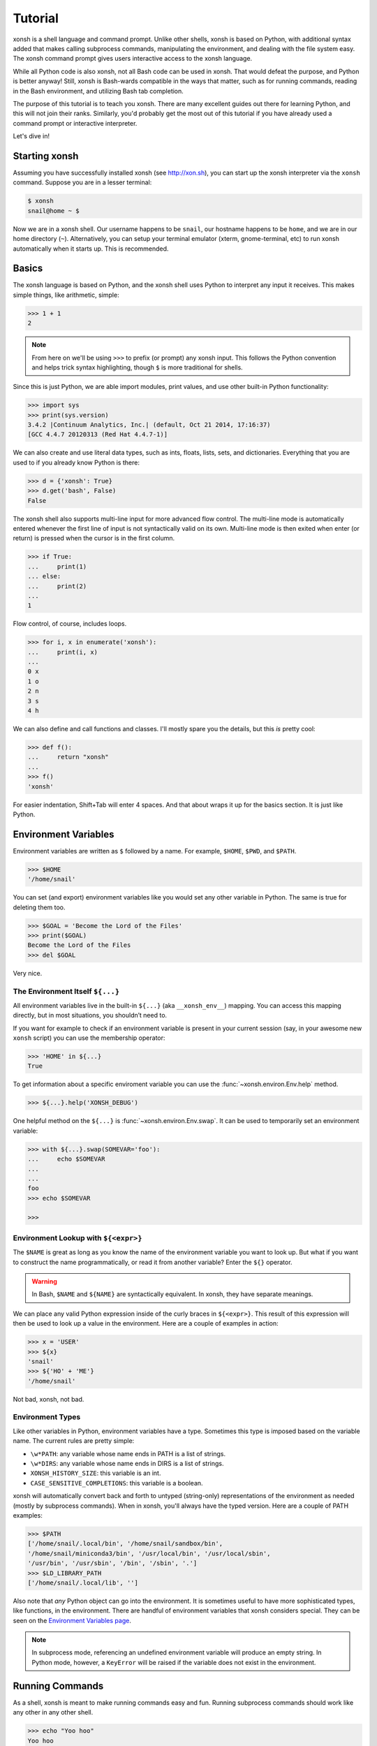.. _tutorial:

*******************
Tutorial
*******************
xonsh is a shell language and command prompt. Unlike other shells, xonsh is
based on Python, with additional syntax added that makes calling subprocess
commands, manipulating the environment, and dealing with the file system
easy.  The xonsh command prompt gives users interactive access to the xonsh
language.

While all Python code is also xonsh, not all Bash code can be used in xonsh.
That would defeat the purpose, and Python is better anyway! Still, xonsh is
Bash-wards compatible in the ways that matter, such as for running commands,
reading in the Bash environment, and utilizing Bash tab completion.

The purpose of this tutorial is to teach you xonsh. There are many excellent
guides out there for learning Python, and this will not join their ranks.
Similarly, you'd probably get the most out of this tutorial if you have already
used a command prompt or interactive interpreter.

Let's dive in!

Starting xonsh
========================
Assuming you have successfully installed xonsh (see http://xon.sh),
you can start up the xonsh interpreter via the ``xonsh`` command. Suppose
you are in a lesser terminal:

.. code-block:: console

    $ xonsh
    snail@home ~ $

Now we are in a xonsh shell. Our username happens to be ``snail``, our
hostname happens to be ``home``, and we are in our home directory (``~``).
Alternatively, you can setup your terminal emulator (xterm, gnome-terminal,
etc) to run xonsh automatically when it starts up. This is recommended.

Basics
=======================
The xonsh language is based on Python, and the xonsh shell uses Python to
interpret any input it receives. This makes simple things, like arithmetic,
simple:

.. code-block:: xonshcon

    >>> 1 + 1
    2

.. note:: From here on we'll be using ``>>>`` to prefix (or prompt) any
          xonsh input. This follows the Python convention and helps trick
          syntax highlighting, though ``$`` is more traditional for shells.

Since this is just Python, we are able import modules, print values,
and use other built-in Python functionality:

.. code-block:: xonshcon

    >>> import sys
    >>> print(sys.version)
    3.4.2 |Continuum Analytics, Inc.| (default, Oct 21 2014, 17:16:37)
    [GCC 4.4.7 20120313 (Red Hat 4.4.7-1)]


We can also create and use literal data types, such as ints, floats, lists,
sets, and dictionaries. Everything that you are used to if you already know
Python is there:

.. code-block:: xonshcon

    >>> d = {'xonsh': True}
    >>> d.get('bash', False)
    False

The xonsh shell also supports multi-line input for more advanced flow control.
The multi-line mode is automatically entered whenever the first line of input
is not syntactically valid on its own.  Multi-line mode is then exited when
enter (or return) is pressed when the cursor is in the first column.

.. code-block:: xonshcon

    >>> if True:
    ...     print(1)
    ... else:
    ...     print(2)
    ...
    1

Flow control, of course, includes loops.

.. code-block:: xonshcon

    >>> for i, x in enumerate('xonsh'):
    ...     print(i, x)
    ...
    0 x
    1 o
    2 n
    3 s
    4 h

We can also define and call functions and classes. I'll mostly spare you the
details, but this *is* pretty cool:

.. code-block:: xonshcon

    >>> def f():
    ...     return "xonsh"
    ...
    >>> f()
    'xonsh'

For easier indentation, Shift+Tab will enter 4 spaces.
And that about wraps it up for the basics section.  It is just like Python.

Environment Variables
=======================
Environment variables are written as ``$`` followed by a name.  For example,
``$HOME``, ``$PWD``, and ``$PATH``.

.. code-block:: xonshcon

    >>> $HOME
    '/home/snail'

You can set (and export) environment variables like you would set any other
variable in Python.  The same is true for deleting them too.

.. code-block:: xonshcon

    >>> $GOAL = 'Become the Lord of the Files'
    >>> print($GOAL)
    Become the Lord of the Files
    >>> del $GOAL

Very nice.

The Environment Itself ``${...}``
---------------------------------

All environment variables live in the built-in ``${...}`` (aka ``__xonsh_env__``) mapping.
You can access this mapping directly, but in most situations, you shouldn’t need to.

If you want for example to check if an environment variable is present in your current
session (say, in your awesome new ``xonsh`` script) you can use the membership operator:

.. code-block:: xonshcon

   >>> 'HOME' in ${...}
   True

To get information about a specific enviroment variable you can use the
:func:`~xonsh.environ.Env.help` method.

.. code-block:: xonshcon

   >>> ${...}.help('XONSH_DEBUG')

One helpful method on the ``${...}`` is :func:`~xonsh.environ.Env.swap`.
It can be used to temporarily set an environment variable:

.. code-block:: xonshcon

    >>> with ${...}.swap(SOMEVAR='foo'):
    ...     echo $SOMEVAR
    ...
    ...
    foo
    >>> echo $SOMEVAR

    >>>

Environment Lookup with ``${<expr>}``
-------------------------------------

The ``$NAME`` is great as long as you know the name of the environment
variable you want to look up.  But what if you want to construct the name
programmatically, or read it from another variable?  Enter the ``${}``
operator.

.. warning:: In Bash, ``$NAME`` and ``${NAME}`` are syntactically equivalent.
             In xonsh, they have separate meanings.

We can place any valid Python expression inside of the curly braces in
``${<expr>}``. This result of this expression will then be used to look up a
value in the environment. Here are a couple of examples in action:

.. code-block:: xonshcon

    >>> x = 'USER'
    >>> ${x}
    'snail'
    >>> ${'HO' + 'ME'}
    '/home/snail'

Not bad, xonsh, not bad.

Environment Types
-----------------

Like other variables in Python, environment variables have a type. Sometimes
this type is imposed based on the variable name. The current rules are pretty
simple:

* ``\w*PATH``: any variable whose name ends in PATH is a list of strings.
* ``\w*DIRS``: any variable whose name ends in DIRS is a list of strings.
* ``XONSH_HISTORY_SIZE``: this variable is an int.
* ``CASE_SENSITIVE_COMPLETIONS``: this variable is a boolean.

xonsh will automatically convert back and forth to untyped (string-only)
representations of the environment as needed (mostly by subprocess commands).
When in xonsh, you'll always have the typed version.  Here are a couple of
PATH examples:

.. code-block:: xonshcon

    >>> $PATH
    ['/home/snail/.local/bin', '/home/snail/sandbox/bin',
    '/home/snail/miniconda3/bin', '/usr/local/bin', '/usr/local/sbin',
    '/usr/bin', '/usr/sbin', '/bin', '/sbin', '.']
    >>> $LD_LIBRARY_PATH
    ['/home/snail/.local/lib', '']

Also note that *any* Python object can go into the environment. It is sometimes
useful to have more sophisticated types, like functions, in the environment.
There are handful of environment variables that xonsh considers special.
They can be seen on the `Environment Variables page <envvars.html>`_.

.. note:: In subprocess mode, referencing an undefined environment variable
          will produce an empty string.  In Python mode, however, a
          ``KeyError`` will be raised if the variable does not exist in the
          environment.

Running Commands
==============================
As a shell, xonsh is meant to make running commands easy and fun.
Running subprocess commands should work like any other in any other shell.

.. code-block:: xonshcon

    >>> echo "Yoo hoo"
    Yoo hoo
    >>> cd xonsh
    >>> ls
    build  docs     README.rst  setup.py  xonsh           __pycache__
    dist   license  scripts     tests     xonsh.egg-info
    >>> dir scripts
    xonsh  xonsh.bat
    >>> git status
    On branch master
    Your branch is up-to-date with 'origin/master'.
    Changes not staged for commit:
      (use "git add <file>..." to update what will be committed)
      (use "git checkout -- <file>..." to discard changes in working directory)

        modified:   docs/tutorial.rst

    no changes added to commit (use "git add" and/or "git commit -a")
    >>> exit

This should feel very natural.


Python-mode vs Subprocess-mode
================================
It is sometimes helpful to make the distinction between lines that operate
in pure Python mode and lines that use shell-specific syntax, edit the
execution environment, and run commands. Unfortunately, it is not always
clear from the syntax alone what mode is desired. This ambiguity stems from
most command line utilities looking a lot like Python operators.

Take the case of ``ls -l``.  This is valid Python code, though it could
have also been written as ``ls - l`` or ``ls-l``.  So how does xonsh know
that ``ls -l`` is meant to be run in subprocess-mode?

For any given line that only contains an expression statement (expr-stmt,
see the Python AST docs for more information), if all the names cannot
be found as current variables xonsh will try to parse the line as a
subprocess command instead.  In the above, if ``ls`` and ``l`` are not
variables, then subprocess mode will be attempted. If parsing in subprocess
mode fails, then the line is left in Python-mode.

In the following example, we will list the contents of the directory
with ``ls -l``. Then we'll make new variable names ``ls`` and ``l`` and then
subtract them. Finally, we will delete ``ls`` and ``l`` and be able to list
the directories again.

.. code-block:: xonshcon

    >>> # this will be in subproc-mode, because ls doesn't exist
    >>> ls -l
    total 0
    -rw-rw-r-- 1 snail snail 0 Mar  8 15:46 xonsh
    >>> # set ls and l variables to force python-mode
    >>> ls = 44
    >>> l = 2
    >>> ls -l
    42
    >>> # deleting ls will return us to supbroc-mode
    >>> del ls
    >>> ls -l
    total 0
    -rw-rw-r-- 1 snail snail 0 Mar  8 15:46 xonsh

The determination between Python- and subprocess-modes is always done in the
safest possible way. If anything goes wrong, it will favor Python-mode.
The determination between the two modes is done well ahead of any execution.
You do not need to worry about partially executed commands - that is
impossible.

If you absolutely want to run a subprocess command, you can always
force xonsh to do so with the syntax that we will see in the following
sections.


Captured Subprocess with ``$()`` and ``!()``
============================================
The ``$(<expr>)`` operator in xonsh executes a subprocess command and
*captures* some information about that command.

The ``$()`` syntax captures and returns the standard output stream of the
command as a Python string.  This is similar to how ``$()`` performs in Bash.
For example,

.. code-block:: xonshcon

    >>> $(ls -l)
    'total 0\n-rw-rw-r-- 1 snail snail 0 Mar  8 15:46 xonsh\n'

The ``!()`` syntax captured more information about the command, as an instance
of a class called ``CompletedCommand``.  This object contains more information
about the result of the given command, including the return code, the process
id, the standard output and standard error streams, and information about how
input and output were redirected.  For example:

.. code-block:: xonshcon

    >>> !(ls nonexistent_directory)
    CompletedCommand(stdin=None, stdout='', stderr='/bin/ls: cannot access nonexistent_directory: No such file or directory\n', pid=1862, returncode=2, args=['ls', 'nonexistent_directory'], alias=['ls', '--color=auto'], stdin_redirect=None, stdout_redirect=None, stderr_redirect=None)

This object will be "truthy" if its return code was 0, and it is equal (via
``==``) to its return code.  It also hashes to its return code.  This allows
for some interesting new kinds of interactions with subprocess commands, for
example:

.. code-block:: xonshcon

    def check_file(file):
        if !(test -e @(file)):
            if !(test -f @(file)) or !(test -d @(file)):
                print("File is a regular file or directory")
            else:
                print("File is not a regular file or directory")
        else:
            print("File does not exist")

    def wait_until_google_responds():
        while not !(ping -c 1 google.com):
            sleep 1


If you iterate over the ``CompletedCommand`` object, it will yield lines of its
output.  Using this, you can quickly and cleanly process output from commands.
Additionally, these objects expose a method ``itercheck``, which behaves the same
as the built-in iterator but raises ``XonshCalledProcessError`` if the process
had a nonzero return code.

.. code-block:: xonshcon

    def get_wireless_interface():
        """Returns devicename of first connected wifi, None otherwise"""
        for line in !(nmcli device):
            dev, typ, state, conn_name = line.split(None, 3)
            if typ == 'wifi' and state == 'connected':
                return dev

    def grep_path(path, regexp):
        """Recursively greps `path` for perl `regexp`

        Returns a dict of 'matches' and 'failures'.
        Matches are files that contain the given regexp.
        Failures are files that couldn't be scanned.
        """
        matches = []
        failures = []

        try:
            for match in !(grep -RPl @(regexp) @(str(path))).itercheck():
                matches.append(match)
        except XonshCalledProcessError as error:
            for line in error.stderr.split('\n'):
                if not line.strip():
                    continue
                filename = line.split('grep: ', 1)[1].rsplit(':', 1)[0]
                failures.append(filename)
        return {'matches': matches, 'failures': failures}


The ``$()`` and ``!()`` operators are expressions themselves. This means that
we can assign the results to a variable or perform any other manipulations we
want.

.. code-block:: xonshcon

    >>> x = $(ls -l)
    >>> print(x.upper())
    TOTAL 0
    -RW-RW-R-- 1 SNAIL SNAIL 0 MAR  8 15:46 XONSH
    >>> y = !(ls -l)
    >>> print(y.returncode)
    0
    >>> print(y.rtn)  # alias to returncode
    0


.. warning:: Job control is not implemented for captured subprocesses.

While in subprocess-mode or inside of a captured subprocess, we can always
still query the environment with ``$NAME`` variables or the ``${}`` syntax,
or inject Python values with the ``@()`` operator:

.. code-block:: xonshcon

    >>> $(echo $HOME)
    '/home/snail\n'

Uncaptured Subprocess with ``$[]`` and ``![]``
===============================================
Uncaptured subprocesses are denoted with the ``$[]`` and ``![]`` operators. They are
the same as ``$()`` captured subprocesses in almost every way. The only
difference is that the subprocess's stdout passes directly through xonsh and
to the screen.  The return value of ``$[]`` is always ``None``.

In the following, we can see that the results of ``$[]`` are automatically
printed, and the return value is not a string.

.. code-block:: xonshcon

    >>> x = $[ls -l]
    total 0
    -rw-rw-r-- 1 snail snail 0 Mar  8 15:46 xonsh
    >>> x is None
    True

Previously when we automatically entered subprocess-mode, uncaptured
subprocesses were used.  Thus ``ls -l`` and ``$[ls -l]`` are usually
equivalent.

The ``![]`` operator is similar to the ``!()`` in that it returns an object
containing information about the result of executing the given command.
However, its standard output and standard error streams are directed to the
terminal, and the resulting object is not displayed.  For example

.. code-block:: xonshcon

    >>> x = ![ls -l] and ![echo "hi"]
    total 0
    -rw-rw-r-- 1 snail snail 0 Mar  8 15:46 xonsh
    hi


Python Evaluation with ``@()``
===============================

The ``@(<expr>)`` operator form works in subprocess mode, and will evaluate
arbitrary Python code. The result is appended to the subprocess command list.
If the result is a string, it is appended to the argument list. If the result
is a list or other non-string sequence, the contents are converted to strings
and appended to the argument list in order. If the result in the first position
is a function, it is treated as an alias (see the section on `Aliases`_ below),
even if it was not explicitly added to the ``aliases`` mapping.  Otherwise, the
result is automatically converted to a string. For example,

.. code-block:: xonshcon

    >>> x = 'xonsh'
    >>> y = 'party'
    >>> echo @(x + ' ' + y)
    xonsh party
    >>> echo @(2+2)
    4
    >>> echo @([42, 'yo'])
    42 yo
    >>> echo "hello" | @(lambda a, s=None: s.strip() + " world\n")
    hello world

This syntax can be used inside of a captured or uncaptured subprocess, and can
be used to generate any of the tokens in the subprocess command list.

.. code-block:: xonshcon

    >>> out = $(echo @(x + ' ' + y))
    >>> out
    'xonsh party\n'
    >>> @("ech" + "o") "hey"
    hey

Thus, ``@()`` allows us to create complex commands in Python-mode and then
feed them to a subprocess as needed.  For example:

.. code-block:: xonsh

    for i in range(20):
        $[touch @('file%02d' % i)]

Command Substitution with ``@$()``
==================================

A common use of the ``@()`` and ``$()`` operators is allowing the output of a
command to replace the command itself (command substitution):
``@([i.strip() for i in $(cmd).split()])``.  Xonsh offers a
short-hand syntax for this operation: ``@$(cmd)``.

Consider the following example:

.. code-block:: xonshcon

    >>> # this returns a string representing stdout
    >>> $(which ls)
    'ls --color=auto\n'

    >>> # this attempts to run the command, but as one argument
    >>> # (looks for 'ls --color=auto\n' with spaces and newline)
    >>> @($(which ls).strip())
    xonsh: subprocess mode: command not found: ls --color=auto

    >>> # this actually executes the intended command
    >>> @([i.strip() for i in $(which ls).split()])
    some_file  some_other_file

    >>> # this does the same thing, but is much more concise
    >>> @$(which ls)
    some_file  some_other_file


Nesting Subprocesses
=====================================
Though I am begging you not to abuse this, it is possible to nest the
subprocess operators that we have seen so far (``$()``, ``$[]``, ``${}``,
``@()``, ``@$()``).  An instance of ``ls -l`` that is on the wrong side of the
border of the absurd is shown below:

.. code-block:: console

    >>> $[@$(which @($(echo ls).strip())) @('-' + $(printf 'l'))]
    total 0
    -rw-rw-r-- 1 snail snail 0 Mar  8 15:46 xonsh

With great power, and so forth...

.. note:: Nesting these subprocess operators inside of ``$()`` and/or ``$[]``
          works because the contents of those operators are executed in
          subprocess mode.  Since ``@()`` and ``${}`` run their contents in
          Python mode, it is not possible to nest other subprocess operators
          inside of them.

Pipes
====================

In subprocess-mode, xonsh allows you to use the ``|`` character to pipe
together commands as you would in other shells.

.. code-block:: xonshcon

    >>> env | uniq | sort | grep PATH
    DATAPATH=/usr/share/MCNPX/v260/Data/
    DEFAULTS_PATH=/usr/share/gconf/awesome-gnome.default.path
    LD_LIBRARY_PATH=/home/snail/.local/lib:
    MANDATORY_PATH=/usr/share/gconf/awesome-gnome.mandatory.path
    PATH=/home/snail/.local/bin:/home/snail/sandbox/bin:/usr/local/bin
    XDG_SEAT_PATH=/org/freedesktop/DisplayManager/Seat0
    XDG_SESSION_PATH=/org/freedesktop/DisplayManager/Session0

This is only available in subprocess-mode because ``|`` is otherwise a
Python operator.
If you are unsure of what pipes are, there are many great references out there.
You should be able to find information on StackOverflow or Google.

Logical Subprocess And
=======================

Subprocess-mode also allows you to use the ``and`` operator to chain together
subprocess commands. The truth value of a command is evaluated as whether
its return code is zero (i.e. ``proc.returncode == 0``).  Like in Python,
if the command evaluates to ``False``, subsequent commands will not be executed.
For example, suppose we want to lists files that may or may not exist:

.. code-block:: xonshcon

    >>> touch exists
    >>> ls exists and ls doesnt
    exists
    /bin/ls: cannot access doesnt: No such file or directory

However, if you list the file that doesn't exist first,
you would have only seen the error:

.. code-block:: xonshcon

    >>> ls doesnt and ls exists
    /bin/ls: cannot access doesnt: No such file or directory

Also, don't worry. Xonsh directly translates the ``&&`` operator into ``and``
for you. It is less Pythonic, of course, but it is your shell!

Logical Subprocess Or
=======================

Much like with ``and``, you can use the ``or`` operator to chain together
subprocess commands. The difference, to be certain, is that
subsequent commands will be executed only if the
if the return code is non-zero (i.e. a failure). Using the file example
from above:

.. code-block:: xonshcon

    >>> ls exists or ls doesnt
    exists

This doesn't even try to list a non-existent file!
However, if you list the file that doesn't exist first,
you will see the error and then the file that does exist:

.. code-block:: xonshcon

    >>> ls doesnt or ls exists
    /bin/ls: cannot access doesnt: No such file or directory
    exists

Never fear! Xonsh also directly translates the ``||`` operator into ``or``,
too. Your muscle memory is safe now, here with us.

Input/Output Redirection
====================================

xonsh also allows you to redirect ``stdin``, ``stdout``, and/or ``stderr``.
This allows you to control where the output of a command is sent, and where
it receives its input from.  xonsh has its own syntax for these operations,
but, for compatibility purposes, xonsh also support Bash-like syntax.

The basic operations are "write to" (``>``), "append to" (``>>``), and "read
from" (``<``).  The details of these are perhaps best explained through
examples.

Redirecting ``stdout``
----------------------

All of the following examples will execute ``COMMAND`` and write its regular
output (stdout) to a file called ``output.txt``, creating it if it does not
exist:

.. code-block:: xonshcon

    >>> COMMAND > output.txt
    >>> COMMAND out> output.txt
    >>> COMMAND o> output.txt
    >>> COMMAND 1> output.txt # included for Bash compatibility

These can be made to append to ``output.txt`` instead of overwriting its contents
by replacing ``>`` with ``>>`` (note that ``>>`` will still create the file if it
does not exist).

Redirecting ``stderr``
----------------------

All of the following examples will execute ``COMMAND`` and write its error
output (stderr) to a file called ``errors.txt``, creating it if it does not
exist:

.. code-block:: xonshcon

    >>> COMMAND err> errors.txt
    >>> COMMAND e> errors.txt
    >>> COMMAND 2> errors.txt # included for Bash compatibility

As above, replacing ``>`` with ``>>`` will cause the error output to be
appended to ``errors.txt``, rather than replacing its contents.

Combining Streams
----------------------

It is possible to send all of ``COMMAND``'s output (both regular output and
error output) to the same location.  All of the following examples accomplish
that task:

.. code-block:: xonshcon

    >>> COMMAND all> combined.txt
    >>> COMMAND a> combined.txt
    >>> COMMAND &> combined.txt # included for Bash compatibility

It is also possible to explicitly merge stderr into stdout so that error
messages are reported to the same location as regular output.  You can do this
with the following syntax:

.. code-block:: xonshcon

    >>> COMMAND err>out
    >>> COMMAND err>o
    >>> COMMAND e>out
    >>> COMMAND e>o
    >>> COMMAND 2>&1 # included for Bash compatibility

This merge can be combined with other redirections, including pipes (see the
section on `Pipes`_ above):

.. code-block:: xonshcon

    >>> COMMAND err>out | COMMAND2
    >>> COMMAND e>o > combined.txt

It is worth noting that this last example is equivalent to: ``COMMAND a> combined.txt``

Redirecting ``stdin``
---------------------

It is also possible to have a command read its input from a file, rather
than from ``stdin``.  The following examples demonstrate two ways to accomplish this:

.. code-block:: xonshcon

    >>> COMMAND < input.txt
    >>> < input.txt COMMAND

Combining I/O Redirects
------------------------

It is worth noting that all of these redirections can be combined.  Below is
one example of a complicated redirect.

.. code-block:: xonshcon

    >>> COMMAND1 e>o < input.txt | COMMAND2 > output.txt e>> errors.txt

This line will run ``COMMAND1`` with the contents of ``input.txt`` fed in on
stdin, and will pipe all output (stdout and stderr) to ``COMMAND2``; the
regular output of this command will be redirected to ``output.txt``, and the
error output will be appended to ``errors.txt``.


Background Jobs
===============

Typically, when you start a program running in xonsh, xonsh itself will pause
and wait for that program to terminate.  Sometimes, though, you may want to
continue giving commands to xonsh while that program is running.  In subprocess
mode, you can start a process "in the background" (i.e., in a way that allows
continued use of the shell) by adding an ampersand (``&``) to the end of your
command.  Background jobs are very useful when running programs with graphical
user interfaces.

The following shows an example with ``emacs``.

.. code-block:: xonshcon

    >>> emacs &
    >>>

Note that the prompt is returned to you after emacs is started.

Job Control
===========

If you start a program in the foreground (with no ampersand), you can suspend
that program's execution and return to the xonsh prompt by pressing Control-Z.
This will give control of the terminal back to xonsh, and will keep the program
paused in the background.

.. note:: Suspending processes via Control-Z is not yet supported when
	  running on Windows.

To unpause the program and bring it back to the foreground, you can use the
``fg`` command.  To unpause the program have it continue in the background
(giving you continued access to the xonsh prompt), you can use the ``bg``
command.

You can get a listing of all currently running jobs with the ``jobs`` command.

Each job has a unique identifier (starting with 1 and counting upward).  By
default, the ``fg`` and ``bg`` commands operate on the job that was started
most recently.  You can bring older jobs to the foreground or background by
specifying the appropriate ID; for example, ``fg 1`` brings the job with ID 1
to the foreground. Additionally, specify "+" for the most recent job and "-"
for the second most recent job.

String Literals in Subprocess-mode
====================================
Strings can be used to escape special characters in subprocess-mode. The
contents of the string are passed directly to the subprocess command as a
single argument.  So whenever you are in doubt, or if there is a xonsh syntax
error because of a filename, just wrap the offending portion in a string.

A common use case for this is files with spaces in their names. This
detestable practice refuses to die. "No problem!" says xonsh, "I have
strings."  Let's see it go!

.. code-block:: xonshcon

    >>> touch "sp ace"
    >>> ls -l
    total 0
    -rw-rw-r-- 1 snail snail 0 Mar  8 17:50 sp ace
    -rw-rw-r-- 1 snail snail 0 Mar  8 15:46 xonsh

By default, the name of an environment variable inside a string will be
replaced by the contents of that variable (in subprocess mode only).  For
example:

.. code-block:: xonshcon

    >>> print("my home is $HOME")
    my home is $HOME
    >>> echo "my home is $HOME"
    my home is /home/snail

You can avoid this expansion within a particular command by forcing the strings
to be evaluated in Python mode using the ``@()`` syntax:

.. code-block:: xonshcon

    >>> echo "my home is $HOME"
    my home is /home/snail
    >>> echo @("my home is $HOME")
    my home is $HOME

You can also disable environment variable expansion completely by setting
``$EXPAND_ENV_VARS`` to ``False``.

Filename Globbing with ``*``
===============================
Filename globbing with the ``*`` character is also allowed in subprocess-mode.
This simply uses Python's glob module under-the-covers.  See there for more
details.  As an example, start with a lovely bunch of xonshs:

.. code-block:: xonshcon

    >>> touch xonsh conch konk quanxh
    >>> ls
    conch  konk  quanxh  xonsh
    >>> ls *h
    conch  quanxh  xonsh
    >>> ls *o*
    conch  konk  xonsh

This is not available in Python-mode because multiplication is pretty
important.


Advanced Path Search with Backticks
===================================

xonsh offers additional ways to find path names beyond regular globbing, both
in Python mode and in subprocess mode.

Regular Expression Globbing
---------------------------

If you have ever felt that normal globbing could use some more octane,
then regex globbing is the tool for you! Any string that uses backticks
(`````) instead of quotes (``'``, ``"``) is interpreted as a regular
expression to match filenames against.  Like with regular globbing, a
list of successful matches is returned.  In Python-mode, this is just a
list of strings. In subprocess-mode, each filename becomes its own argument
to the subprocess command.

Let's see a demonstration with some simple filenames:


.. code-block:: xonshcon

    >>> touch a aa aaa aba abba aab aabb abcba
    >>> ls `a(a+|b+)a`
    aaa  aba  abba
    >>> print(`a(a+|b+)a`)
    ['aaa', 'aba', 'abba']
    >>> len(`a(a+|b+)a`)
    3

This same kind of search is performed if the backticks are prefaced with ``r``.
So the following expresions are equivalent: ```test``` and ``r`test```.

Other than the regex matching, this functions in the same way as normal
globbing.  For more information, please see the documentation for the ``re``
module in the Python standard library.

.. warning:: This backtick syntax has very different from that of Bash.  In
             Bash, backticks mean to run a captured subprocess ``$()``.


Normal Globbing
---------------

In subprocess mode, normal globbing happens without any special syntax.
However, the backtick syntax has an additional feature: it is available inside
of Python mode as well as subprocess mode.

Similarly to regex globbing, normal globbing can be performed (either in Python
mode or subprocess mode) by using the ``g````:

.. code-block:: xonshcon

    >>> touch a aa aaa aba abba aab aabb abcba
    >>> ls a*b*
    aab  aabb  aba  abba  abcba
    >>> ls g`a*b*`
    aab  aabb  aba  abba  abcba
    >>> print(g`a*b*`)
    ['aab', 'aabb', 'abba', 'abcba', 'aba']
    >>> len(g`a*b*`)
    5


Custom Path Searches
--------------------

In addition, if normal globbing and regular expression globbing are not enough,
xonsh allows you to specify your own search functions.

A search function is defined as a function of a single argument (a string) that
returns a list of possible matches to that string.  Search functions can then
be used with backticks with the following syntax: ``@<name>`test```

The following example shows the form of these functions:

.. code-block:: xonshcon

    >>> def foo(s):
    ...     return [i for i in os.listdir('.') if i.startswith(s)]
    >>> @foo`aa`
    ['aa', 'aaa', 'aab', 'aabb']


Help & Superhelp with ``?`` & ``??``
=====================================================
From IPython, xonsh allows you to inspect objects with question marks.
A single question mark (``?``) is used to display the normal level of help.
Double question marks (``??``) are used to display a higher level of help,
called superhelp. Superhelp usually includes source code if the object was
written in pure Python.

Let's start by looking at the help for the int type:

.. code-block:: xonshcon

    >>> int?
    Type:            type
    String form:     <class 'int'>
    Init definition: (self, *args, **kwargs)
    Docstring:
    int(x=0) -> integer
    int(x, base=10) -> integer

    Convert a number or string to an integer, or return 0 if no arguments
    are given.  If x is a number, return x.__int__().  For floating point
    numbers, this truncates towards zero.

    If x is not a number or if base is given, then x must be a string,
    bytes, or bytearray instance representing an integer literal in the
    given base.  The literal can be preceded by '+' or '-' and be surrounded
    by whitespace.  The base defaults to 10.  Valid bases are 0 and 2-36.
    Base 0 means to interpret the base from the string as an integer literal.
    >>> int('0b100', base=0)
    4
    <class 'int'>

Now, let's look at the superhelp for the xonsh built-in that enables
regex globbing:

.. code-block:: xonshcon

    >>> __xonsh_regexpath__??
    Type:        function
    String form: <function regexpath at 0x7fef91612950>
    File:        /home/scopatz/.local/lib/python3.4/site-packages/xonsh-0.1-py3.4.egg/xonsh/built_ins.py
    Definition:  (s)
    Source:
    def regexpath(s):
        """Takes a regular expression string and returns a list of file
        paths that match the regex.
        """
        s = expand_path(s)
        return reglob(s)
    <function regexpath at 0x7fef91612950>

Note that both help and superhelp return the object that they are inspecting.
This allows you to chain together help inside of other operations and
ask for help several times in an object hierarchy.  For instance, let's get
help for both the dict type and its key() method simultaneously:

.. code-block:: xonshcon

    >>> dict?.keys??
    Type:            type
    String form:     <class 'dict'>
    Init definition: (self, *args, **kwargs)
    Docstring:
    dict() -> new empty dictionary
    dict(mapping) -> new dictionary initialized from a mapping object's
        (key, value) pairs
    dict(iterable) -> new dictionary initialized as if via:
        d = {}
        for k, v in iterable:
            d[k] = v
    dict(**kwargs) -> new dictionary initialized with the name=value pairs
        in the keyword argument list.  For example:  dict(one=1, two=2)
    Type:        method_descriptor
    String form: <method 'keys' of 'dict' objects>
    Docstring:   D.keys() -> a set-like object providing a view on D's keys
    <method 'keys' of 'dict' objects>

Of course, for subprocess commands, you still want to use the ``man`` command.


Compile, Evaluate, & Execute
================================
Like Python and Bash, xonsh provides built-in hooks to compile, evaluate,
and execute strings of xonsh code.  To prevent this functionality from having
serious name collisions with the Python built-in ``compile()``, ``eval()``,
and ``exec()`` functions, the xonsh equivalents all append an 'x'.  So for
xonsh code you want to use the ``compilex()``, ``evalx()``, and ``execx()``
functions. If you don't know what these do, you probably don't need them.


Aliases
==============================
Another important xonsh built-in is the ``aliases`` mapping.  This is
like a dictionary that affects how subprocess commands are run.  If you are
familiar with the Bash ``alias`` built-in, this is similar.  Alias command
matching only occurs for the first element of a subprocess command.

The keys of ``aliases`` are strings that act as commands in subprocess-mode.
The values are lists of strings, where the first element is the command, and
the rest are the arguments. You can also set the value to a string, in which
case it will be converted to a list automatically with ``shlex.split``.

For example, the following creates several aliases for the ``git``
version control software.  Both styles (list of strings and single
string) are shown:

.. code-block:: xonshcon

    >>> aliases['g'] = 'git status -sb'
    >>> aliases['gco'] = 'git checkout'
    >>> aliases['gp'] = ['git', 'pull']

If you were to run ``gco feature-fabulous`` with the above aliases in effect,
the command would reduce to ``['git', 'checkout', 'feature-fabulous']`` before
being executed.


Callable Aliases
----------------
Lastly, if an alias value is a function (or other callable), then this
function is called *instead* of going to a subprocess command. Such functions
may have one of the following signatures:

.. code-block:: python

    def mycmd0():
        """This form takes no arguments but may return output or a return code.
        """
        return "some output."

    def mycmd1(args):
        """This form takes a single argument, args. This is a list of strings
        representing the arguments to this command. Feel free to parse them
        however you wish!
        """
        # perform some action.
        return 0

    def mycmd2(args, stdin=None):
        """This form takes two arguments. The args list like above, as a well
        as standard input. stdin will be a file like object that the command
        can read from, if the user piped input to this command. If no input
        was provided this will be None.
        """
        # do whatever you want! Anything you print to stdout or stderr
        # will be captured for you automatically. This allows callable
        # aliases to support piping.
        print('I go to stdout and will be printed or piped')

        # Note: that you have access to the xonsh
        # built-ins if you 'import builtins'.  For example, if you need the
        # environment, you could do to following:
        import builtins
        env = builtins.__xonsh_env__

        # The return value of the function can either be None,
        return

        # a single string representing stdout
        return  'I am out of here'

        # or you can build up strings for stdout and stderr and then
        # return a (stdout, stderr) tuple. Both of these may be
        # either a str or None. Any results returned like this will be
        # concatenated with the strings printed elsewhere in the function.
        stdout = 'I commanded'
        stderr = None
        return stdout, stderr

        # Lastly, a 3-tuple return value can be used to include an integer
        # return code indicating failure (> 0 return code). In the previous
        # examples the return code would be 0/success.
        return (None, "I failed", 2)

    def mycmd3(args, stdin=None, stdout=None):
        """This form has three parameters.  The first two are the same as above.
        The last argument represents the standard output.  This is a file-like
        object that the command may write too.
        """
        # you can either use stdout
        stdout.write("Hello, ")
        # or print()!
        print("Mom!")
        return

    def mycmd4(args, stdin=None, stdout=None, stderr=None):
        """The next form of subprocess callables takes all of the
        arguments shown above as well as the standard error stream.
        As with stdout, this is a write-only file-like object.
        """
        # This form allows "streaming" data to stdout and stderr
        import time
        for i in range(5):
            time.sleep(i)
            print(i, file=stdout)

        # In this form, the return value should be a single integer
        # representing the "return code" of the alias (zero if successful,
        # non-zero otherwise)
        return 0

    def mycmd5(args, stdin=None, stdout=None, stderr=None, spec=None):
        """Lastly, the final form of subprocess callables takes all of the
        arguments shown above as well as a subpcrocess specification
        SubprocSpec object. This holds many attributes that dictate how
        the command is being run.  For instance this can be useful for
        knowing if the process is captured by $() or !().
        """
        import xonsh.proc
        if spec.captured in xonsh.proc.STDOUT_CAPTURE_KINDS:
            end = ''
        else:
            end = '\n'
        # Now we'll get a newline if the user is at the terminal, and no
        # newline if we are captured
        print('Hi Mom!', end=end)
        return 0


Adding, Modifying, and Removing Aliases
---------------------------------------

We can dynamically alter the aliases present simply by modifying the
built-in mapping.  Here is an example using a function value:

.. code-block:: xonshcon

    >>> def _banana(args, stdin=None):
    ...     return ('My spoon is tooo big!', None)
    >>> aliases['banana'] = _banana
    >>> banana
    'My spoon is tooo big!'


To redefine an alias, simply assign a new function, here using a python lambda
with keyword arguments:

.. code-block:: xonshcon

    >>> aliases['banana'] = lambda: "Banana for scale.\n"
    >>> banana
    Banana for scale.


Removing an alias is as easy as deleting the key from the alias dictionary:

.. code-block:: xonshcon

    >>> del aliases['banana']

.. note::

   Alias functions should generally be defined with a leading underscore.
   Otherwise, they may shadow the alias itself, as Python variables take
   precedence over aliases when xonsh executes commands.


Anonymous Aliases
-----------------
As mentioned above, it is also possible to treat functions outside this mapping
as aliases, by wrapping them in ``@()``.  For example:

.. code-block:: xonshcon

    >>> @(_banana)
    'My spoon is tooo big!'
    >>> echo "hello" | @(lambda args, stdin=None: stdin.strip() + args[0]) world
    hello world


Foreground-only Aliases
-----------------------
Usually, callable alias commands will be run in a separate thread so that users
they may be run in the background.  However, some aliases may need to be
executed on the thread that they were called from. This is mostly useful for
debuggers and profilers. To make an alias run in the foreground, decorate its
function with the ``xonsh.proc.foreground`` decorator.

.. code-block:: python

    from xonsh.proc import foreground

    @foreground
    def _mycmd(args, stdin=None):
        return 'In your face!'

    aliases['mycmd'] = _mycmd

Aliasing is a powerful way that xonsh allows you to seamlessly interact to
with Python and subprocess.

.. warning:: If ``FOREIGN_ALIASES_OVERRIDE`` enviroment variable is False (the default)
             then foreign shell aliases that try to override xonsh aliases will be ignored.
             Setting of this enviroment variable must happen in the static configuration
             file ``$XONSH_CONFIG_DIR/config.json`` in the 'env' section.


Up, Down, Tab
==============
The up and down keys search history matching from the start of the line,
much like they do in the IPython shell.

Tab completion is present as well. By default, in Python-mode you are able to
complete based on the variable names in the current builtins, globals, and
locals, as well as xonsh languages keywords & operator, files & directories,
and environment variable names. In subprocess-mode, you additionally complete
on the names of executable files on your ``$PATH``, alias keys, and full Bash
completion for the commands themselves.

xonsh also provides a means of modifying the behavior of the tab completer.  More
detail is available on the `Tab Completion page <tutorial_completers.html>`_.

Customizing the Prompt
======================
Customizing the prompt by modifying ``$PROMPT`` is probably the most common
reason for altering an environment variable.

.. note:: Note that the ``$PROMPT`` variable will never be inherited from a
          parent process (regardless of whether that parent is a foreign shell
          or an instance of xonsh).

The ``$PROMPT`` variable can be a string, or it can be a function (of no
arguments) that returns a string.  The result can contain keyword arguments,
which will be replaced automatically:

.. code-block:: xonshcon

    >>> $PROMPT = '{user}@{hostname}:{cwd} > '
    snail@home:~ > # it works!
    snail@home:~ > $PROMPT = lambda: '{user}@{hostname}:{cwd} >> '
    snail@home:~ >> # so does that!

By default, the following variables are available for use:

  * ``user``: The username of the current user
  * ``hostname``: The name of the host computer
  * ``cwd``: The current working directory, you may use ``$DYNAMIC_CWD_WIDTH`` to
    set a maximum width for this variable.
  * ``short_cwd``: A shortened form of the current working directory; e.g.,
    ``/path/to/xonsh`` becomes ``/p/t/xonsh``
  * ``cwd_dir``: The dirname of the current working directory, e.g. ``/path/to`` in
    ``/path/to/xonsh``.
  * ``cwd_base``: The basename of the current working directory, e.g. ``xonsh`` in
    ``/path/to/xonsh``.
  * ``env_name``: The name of active virtual environment, if any.
  * ``curr_branch``: The name of the current git branch, if any.
  * ``branch_color``: ``{BOLD_GREEN}`` if the current git branch is clean,
    otherwise ``{BOLD_RED}``. This is yellow if the branch color could not be
    determined.
  * ``branch_bg_color``: Like, ``{branch_color}``, but sets a background color
    instead.
  * ``prompt_end``: ``#`` if the user has root/admin permissions ``$`` otherwise
  * ``current_job``: The name of the command currently running in the
    foreground, if any.
  * ``vte_new_tab_cwd``: Issues VTE escape sequence for opening new tabs in the
    current working directory on some linux terminals. This is not usually needed.
  * ``gitstatus``: Informative git status, like ``[master|MERGING|+1…2]``, you
    may use `$XONSH_GITSTATUS_* <envvars.html>`_ to customize the styling.

You can also color your prompt easily by inserting keywords such as ``{GREEN}``
or ``{BOLD_BLUE}``.  Colors have the form shown below:

* ``NO_COLOR``: Resets any previously used color codes
* ``COLORNAME``: Inserts a color code for the following basic colors,
  which come in regular (dark) and intense (light) forms:

    - ``BLACK`` or ``INTENSE_BLACK``
    - ``RED`` or ``INTENSE_RED``
    - ``GREEN`` or ``INTENSE_GREEN``
    - ``YELLOW`` or ``INTENSE_YELLOW``
    - ``BLUE`` or ``INTENSE_BLUE``
    - ``PURPLE`` or ``INTENSE_PURPLE``
    - ``CYAN`` or ``INTENSE_CYAN``
    - ``WHITE`` or ``INTENSE_WHITE``

* ``#HEX``: A ``#`` before a len-3 or len-6 hex code will use that
  hex color, or the nearest approximation that that is supported by
  the shell and terminal.  For example, ``#fff`` and ``#fafad2`` are
  both valid.
* ``BACKGROUND_`` may be added to the begining of a color name or hex
  color to set a background color.  For example, ``BACKGROUND_INTENSE_RED``
  and ``BACKGROUND_#123456`` can both be used.
* ``bg#HEX`` or ``BG#HEX`` are shortcuts for setting a background hex color.
  Thus you can set ``bg#0012ab`` or the uppercase version.
* ``BOLD_`` is a prefix qualifier that may be used with any foreground color.
  For example, ``BOLD_RED`` and ``BOLD_#112233`` are OK!
* ``UNDERLINE_`` is a prefix qualifier that also may be used with any
  foreground color. For example, ``UNDERLINE_GREEN``.
* Or any other combination of qualifiers, such as
  ``BOLD_UNDERLINE_INTENSE_BLACK``,   which is the most metal color you
  can use!

You can make use of additional variables beyond these by adding them to the
``FORMATTER_DICT`` environment variable.  The values in this dictionary
should be strings (which will be inserted into the prompt verbatim), or
functions of no arguments (which will be called each time the prompt is
generated, and the results of those calls will be inserted into the prompt).
For example:

.. code-block:: console

    snail@home ~ $ $FORMATTER_DICT['test'] = "hey"
    snail@home ~ $ $PROMPT = "{test} {cwd} $ "
    hey ~ $
    hey ~ $ import random
    hey ~ $ $FORMATTER_DICT['test'] = lambda: random.randint(1,9)
    3 ~ $
    5 ~ $
    2 ~ $
    8 ~ $

Environment variables and functions are also available with the ``$``
prefix.  For example:

.. code-block:: console

    snail@home ~ $ $PROMPT = "{$LANG} >"
    en_US.utf8 >

Note that some entries of the ``$FORMATTER_DICT`` are not always applicable, for
example, ``curr_branch`` returns ``None`` if the current directory is not in a
repository. The ``None`` will be interpreted as an empty string.

But let's consider a problem:

.. code-block:: console

    snail@home ~/xonsh $ $PROMPT = "{cwd_base} [{curr_branch}] $ "
    xonsh [master] $ cd ..
    ~ [] $

We want the branch to be displayed in square brackets, but we also don't want
the brackets (and the extra space) to be displayed when there is no branch. The
solution is to add a nested format string (separated with a colon) that will be
invoked only if the value is not ``None``:

.. code-block:: console

    snail@home ~/xonsh $ $PROMPT = "{cwd_base}{curr_branch: [{}]} $ "
    xonsh [master] $ cd ..
    ~ $

The curly brackets act as a placeholder, because the additional part is an
ordinary format string. What we're doing here is equivalent to this expression:

.. code-block:: python

    " [{}]".format(curr_branch()) if curr_branch() is not None else ""


Executing Commands and Scripts
==============================
When started with the ``-c`` flag and a command, xonsh will execute that command
and exit, instead of entering the command loop.

.. code-block:: console

    $ xonsh -c "echo @(7+3)"
    10

Longer scripts can be run either by specifying a filename containing the script,
or by feeding them to xonsh via stdin.  For example, consider the following
script, stored in ``test.xsh``:

.. code-block:: xonsh

    #!/usr/bin/env xonsh

    ls

    print('removing files')
    rm `file\d+.txt`

    ls

    print('adding files')
    # This is a comment
    for i, x in enumerate("xonsh"):
        echo @(x) > @("file{0}.txt".format(i))

    print($(ls).replace('\n', ' '))


This script could be run by piping its contents to xonsh:

.. code-block:: console

    $ cat test.xsh | xonsh
    file0.txt  file1.txt  file2.txt  file3.txt  file4.txt  test_script.sh
    removing files
    test_script.sh
    adding files
    file0.txt file1.txt file2.txt file3.txt file4.txt test_script.sh

or by invoking xonsh with its filename as an argument:

.. code-block:: console

    $ xonsh test.xsh
    file0.txt  file1.txt  file2.txt  file3.txt  file4.txt  test_script.sh
    removing files
    test_script.sh
    adding files
    file0.txt file1.txt file2.txt file3.txt file4.txt test_script.sh

xonsh scripts can also accept arguments.  These arguments are made available to
the script in two different ways:

#. In either mode, as individual variables ``$ARG<n>`` (e.g., ``$ARG1``)
#. In Python mode only, as a list ``$ARGS``

For example, consider a slight variation of the example script from above that
operates on a given argument, rather than on the string ``'xonsh'`` (notice how
``$ARGS`` and ``$ARG1`` are used):


.. code-block:: xonsh

    #!/usr/bin/env xonsh

    print($ARGS)

    ls

    print('removing files')
    rm `file\d+.txt`

    ls

    print('adding files')
    # This is a comment
    for i, x in enumerate($ARG1):
        echo @(x) > @("file{0}.txt".format(i))

    print($(ls).replace('\n', ' '))
    print()


.. code-block:: console

    $ xonsh test2.xsh snails
    ['test_script.sh', 'snails']
    file0.txt  file1.txt  file2.txt  file3.txt  file4.txt  file5.txt  test_script.sh
    removing files
    test_script.sh
    adding files
    file0.txt file1.txt file2.txt file3.txt file4.txt file5.txt test_script.sh

    $ echo @(' '.join($(cat @('file%d.txt' % i)).strip() for i in range(6)))
    s n a i l s

Additionally, if the script should exit if a command fails, set the
environment variable ``$RAISE_SUBPROC_ERROR = True`` at the top of the
file. Errors in Python mode will already raise exceptions and so this
is roughly equivalent to Bash's ``set -e``.

Furthermore, you can also toggle the ability to print source code lines with the
``trace on`` and ``trace off`` commands.  This is roughly equivelent to
Bash's ``set -x`` or Python's ``python -m trace``, but you know, better.

Importing Xonsh (``*.xsh``)
==============================
You can import xonsh source files with the ``*.xsh`` file extension using
the normal Python syntax.  Say you had a file called ``mine.xsh``, you could,
therefore, perform a Bash-like source into your current shell with the
following:

.. code-block:: xonsh

    from mine import *


That's All, Folks
======================
To leave xonsh, hit ``Ctrl-D``, type ``EOF``, type ``quit``, or type ``exit``.
On Windows, you can also type ``Ctrl-Z``.

.. code-block:: xonshcon

    >>> exit

Now it is your turn.
